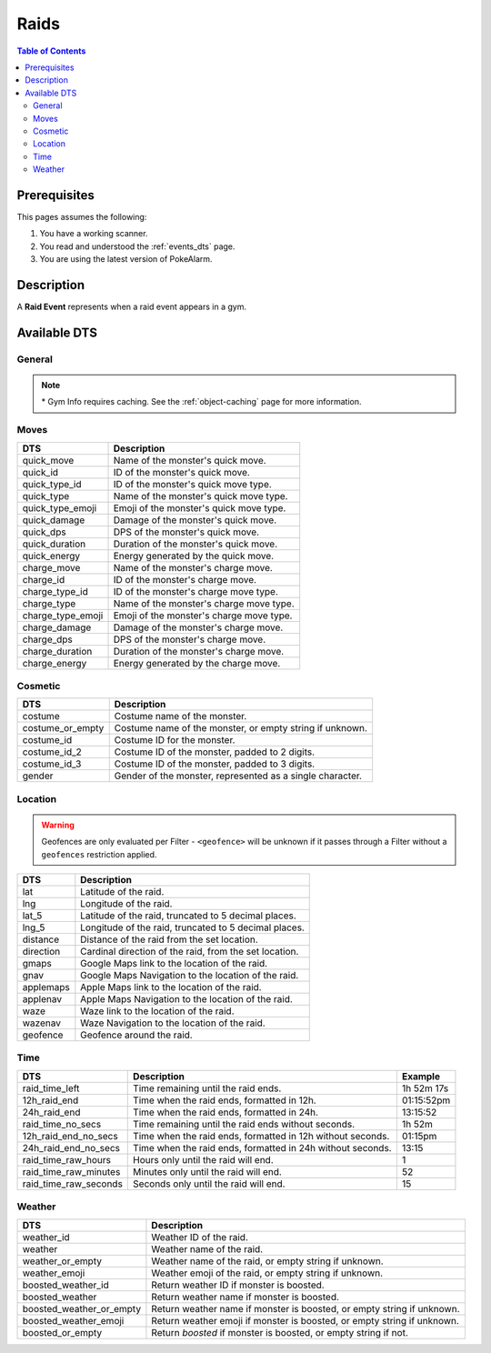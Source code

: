 Raids
=====================================

.. contents:: Table of Contents
   :depth: 2
   :local:


Prerequisites
-------------------------------------

This pages assumes the following:

1. You have a working scanner.
2. You read and understood the :ref:`events_dts` page.
3. You are using the latest version of PokeAlarm.


Description
-------------------------------------

A **Raid Event** represents when a raid event appears in a gym.


Available DTS
-------------------------------------

General
~~~~~~~~~~~~~~~~~~~~~~~~~~~~~~~~~~~~~

=================== ============================================================
DTS                 Description
=================== ============================================================
gym_id              The gym id. Unique per gym.
mon_name            The name of the monster's species.
mon_id              ID of the monster's species.
mon_id_3            ID of the monster's species, padded to 3 digits.
raid_lvl            The tier level of the raid.
form                Form name of the monster.
form_or_empty       Form name of the monster, or empty string if unknown.
form_id             Form ID for the monster.
form_id_2           Form ID of the monster, padded to 2 digits.
form_id_3           Form ID of the monster, padded to 3 digits.
evolution           Evolution name of the monster.
evolution_or_empty  Evolution name of the monster, or empty string if unknown.
evolution_id        Evolution ID for the monster.
evolution_id_2      Evolution ID of the monster, padded to 2 digits.
evolution_id_3      Evolution ID of the monster, padded to 3 digits.
min_cp              Minimum potential CP of the monster.
max_cp              Maximum potential CP of the monster.
type1               Name of the monster's primary type.
type1_or_empty      Name of the monster's primary type, or empty string
                    if unknown.
type1_emoji         Emoji for the monster's primary type, or empty string
                    if unknown.
type2               Name of the monster's secondary type.
type2_or_empty      Name of the monster's secondary type, or empty string
                    if unknown.
type2_emoji         Emoji for the monster's secondary type, or empty string
                    if unknown.
types               Monster's type formatted as "type1/type2".
types_emoji         Type emojis for the monster as "type1+type2", or empty
                    string if unknown.
gym_name            The name of the gym. *
gym_description     The description of the gym. *
gym_image           The url to the image of the gym. *
team_id             The id of the team currently in control of the gym.
team_emoji          The team color currently in control of the gym.
team_name           The team currently in control of the gym.
team_leader         The leader of the team currently in control of the gym.
sponsor_id          The sponsor if of the gym. 0 if not sponsored.
sponsored           True if sponsored, False if not.
================== ============================================================

.. note::

  \* Gym Info requires caching. See the :ref:`object-caching`
  page for more information.


Moves
~~~~~~~~~~~~~~~~~~~~~~~~~~~~~~~~~~~~~

================== =========================================================
DTS                 Description
================== =========================================================
quick_move         Name of the monster's quick move.
quick_id           ID of the monster's quick move.
quick_type_id      ID of the monster's quick move type.
quick_type         Name of the monster's quick move type.
quick_type_emoji   Emoji of the monster's quick move type.
quick_damage       Damage of the monster's quick move.
quick_dps          DPS of the monster's quick move.
quick_duration     Duration of the monster's quick move.
quick_energy       Energy generated by the quick move.
charge_move        Name of the monster's charge move.
charge_id          ID of the monster's charge move.
charge_type_id     ID of the monster's charge move type.
charge_type        Name of the monster's charge move type.
charge_type_emoji  Emoji of the monster's charge move type.
charge_damage      Damage of the monster's charge move.
charge_dps         DPS of the monster's charge move.
charge_duration    Duration of the monster's charge move.
charge_energy      Energy generated by the charge move.
================== =========================================================


Cosmetic
~~~~~~~~~~~~~~~~~~~~~~~~~~~~~~~~~~~~~

================== =========================================================
DTS                 Description
================== =========================================================
costume            Costume name of the monster.
costume_or_empty   Costume name of the monster, or empty string if unknown.
costume_id         Costume ID for the monster.
costume_id_2       Costume ID of the monster, padded to 2 digits.
costume_id_3       Costume ID of the monster, padded to 3 digits.
gender             Gender of the monster, represented as a single character.
================== =========================================================


Location
~~~~~~~~~~~~~~~~~~~~~~~~~~~~~~~~~~~~~

.. warning::

    Geofences are only evaluated per Filter - ``<geofence>`` will be unknown if
    it passes through a Filter without a ``geofences`` restriction applied.

============= =======================================================
DTS           Description
============= =======================================================
lat           Latitude of the raid.
lng           Longitude of the raid.
lat_5         Latitude of the raid, truncated to 5 decimal places.
lng_5         Longitude of the raid, truncated to 5 decimal places.
distance      Distance of the raid from the set location.
direction     Cardinal direction of the raid, from the set location.
gmaps         Google Maps link to the location of the raid.
gnav          Google Maps Navigation to the location of the raid.
applemaps     Apple Maps link to the location of the raid.
applenav      Apple Maps Navigation to the location of the raid.
waze          Waze link to the location of the raid.
wazenav       Waze Navigation to the location of the raid.
geofence      Geofence around the raid.
============= =======================================================


Time
~~~~~~~~~~~~~~~~~~~~~~~~~~~~~~~~~~~~~

======================== ========================================================== ============
DTS                      Description                                                Example
======================== ========================================================== ============
raid_time_left           Time remaining until the raid ends.                        1h 52m 17s
12h_raid_end             Time when the raid ends, formatted in 12h.                 01:15:52pm
24h_raid_end             Time when the raid ends, formatted in 24h.                 13:15:52
raid_time_no_secs        Time remaining until the raid ends without seconds.        1h 52m
12h_raid_end_no_secs     Time when the raid ends, formatted in 12h without seconds. 01:15pm
24h_raid_end_no_secs     Time when the raid ends, formatted in 24h without seconds. 13:15
raid_time_raw_hours      Hours only until the raid will end.                        1
raid_time_raw_minutes    Minutes only until the raid will end.                      52
raid_time_raw_seconds    Seconds only until the raid will end.                      15
======================== ========================================================== ============


Weather
~~~~~~~~~~~~~~~~~~~~~~~~~~~~~~~~~~~~~

======================== =======================================================
DTS                      Description
======================== =======================================================
weather_id               Weather ID of the raid.
weather                  Weather name of the raid.
weather_or_empty         Weather name of the raid, or empty string if unknown.
weather_emoji            Weather emoji of the raid, or empty string if unknown.
boosted_weather_id       Return weather ID if monster is boosted.
boosted_weather          Return weather name if monster is boosted.
boosted_weather_or_empty Return weather name if monster is boosted, or empty
                         string if unknown.
boosted_weather_emoji    Return weather emoji if monster is boosted, or empty
                         string if unknown.
boosted_or_empty         Return `boosted` if monster is boosted, or empty
                         string if not.
======================== =======================================================
